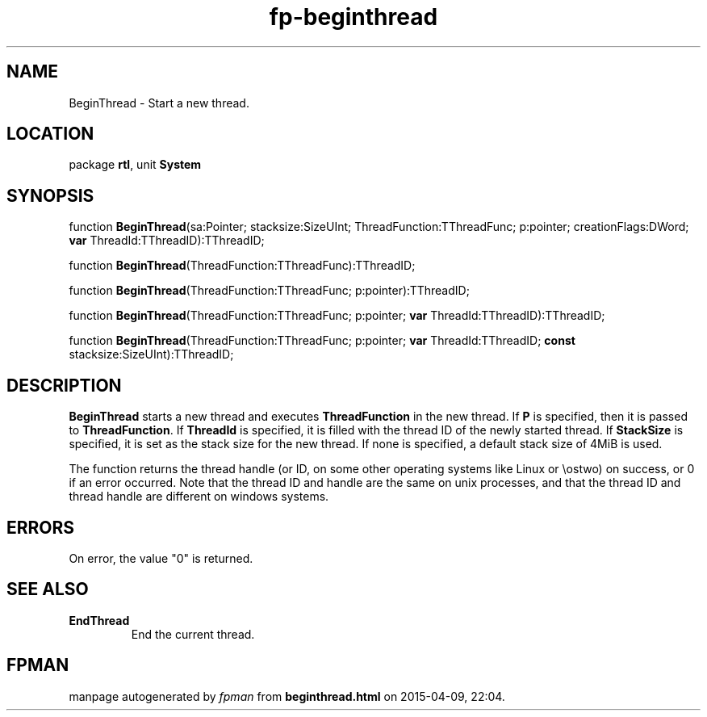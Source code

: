 .\" file autogenerated by fpman
.TH "fp-beginthread" 3 "2014-03-14" "fpman" "Free Pascal Programmer's Manual"
.SH NAME
BeginThread - Start a new thread.
.SH LOCATION
package \fBrtl\fR, unit \fBSystem\fR
.SH SYNOPSIS
function \fBBeginThread\fR(sa:Pointer; stacksize:SizeUInt; ThreadFunction:TThreadFunc; p:pointer; creationFlags:DWord; \fBvar\fR ThreadId:TThreadID):TThreadID;

function \fBBeginThread\fR(ThreadFunction:TThreadFunc):TThreadID;

function \fBBeginThread\fR(ThreadFunction:TThreadFunc; p:pointer):TThreadID;

function \fBBeginThread\fR(ThreadFunction:TThreadFunc; p:pointer; \fBvar\fR ThreadId:TThreadID):TThreadID;

function \fBBeginThread\fR(ThreadFunction:TThreadFunc; p:pointer; \fBvar\fR ThreadId:TThreadID; \fBconst\fR stacksize:SizeUInt):TThreadID;
.SH DESCRIPTION
\fBBeginThread\fR starts a new thread and executes \fBThreadFunction\fR in the new thread. If \fBP\fR is specified, then it is passed to \fBThreadFunction\fR. If \fBThreadId\fR is specified, it is filled with the thread ID of the newly started thread. If \fBStackSize\fR is specified, it is set as the stack size for the new thread. If none is specified, a default stack size of 4MiB is used.

The function returns the thread handle (or ID, on some other operating systems like Linux or \\ostwo) on success, or 0 if an error occurred. Note that the thread ID and handle are the same on unix processes, and that the thread ID and thread handle are different on windows systems.


.SH ERRORS
On error, the value "0" is returned.


.SH SEE ALSO
.TP
.B EndThread
End the current thread.

.SH FPMAN
manpage autogenerated by \fIfpman\fR from \fBbeginthread.html\fR on 2015-04-09, 22:04.

